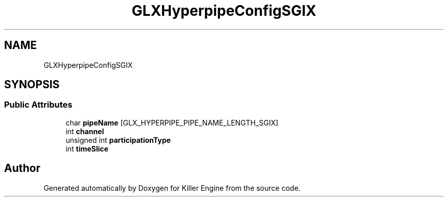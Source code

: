 .TH "GLXHyperpipeConfigSGIX" 3 "Sat Jul 7 2018" "Killer Engine" \" -*- nroff -*-
.ad l
.nh
.SH NAME
GLXHyperpipeConfigSGIX
.SH SYNOPSIS
.br
.PP
.SS "Public Attributes"

.in +1c
.ti -1c
.RI "char \fBpipeName\fP [GLX_HYPERPIPE_PIPE_NAME_LENGTH_SGIX]"
.br
.ti -1c
.RI "int \fBchannel\fP"
.br
.ti -1c
.RI "unsigned int \fBparticipationType\fP"
.br
.ti -1c
.RI "int \fBtimeSlice\fP"
.br
.in -1c

.SH "Author"
.PP 
Generated automatically by Doxygen for Killer Engine from the source code\&.
